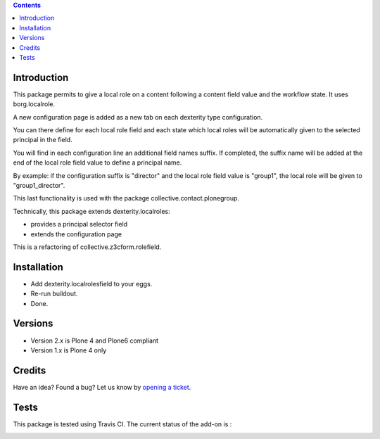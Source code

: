 .. contents::

Introduction
============

This package permits to give a local role on a content following a content field value and the workflow state.
It uses borg.localrole.

A new configuration page is added as a new tab on each dexterity type configuration.

You can there define for each local role field and each state which local roles will be automatically given to the selected principal in the field.

You will find in each configuration line an additional field names suffix.
If completed, the suffix name will be added at the end of the local role field value to define a principal name.

By example: if the configuration suffix is "director" and the local role field value is "group1", the local role will be given to "group1_director".

This last functionality is used with the package collective.contact.plonegroup.

Technically, this package extends dexterity.localroles:

* provides a principal selector field
* extends the configuration page

This is a refactoring of collective.z3cform.rolefield.

Installation
============

* Add dexterity.localrolesfield to your eggs.
* Re-run buildout.
* Done.

Versions
========

* Version 2.x is Plone 4 and Plone6 compliant
* Version 1.x is Plone 4 only

Credits
=======

Have an idea? Found a bug? Let us know by `opening a ticket`_.

.. _`opening a ticket`: https://github.com/collective/dexterity.localrolesfield/issues


Tests
=====

This package is tested using Travis CI. The current status of the add-on is :

.. image:: https://api.travis-ci.org/collective/dexterity.localrolesfield.png
    :target: https://travis-ci.org/collective/dexterity.localrolesfield
.. image:: https://coveralls.io/repos/collective/dexterity.localrolesfield/badge.svg?branch=master&service=github
  :target: https://coveralls.io/github/collective/dexterity.localrolesfield?branch=master
